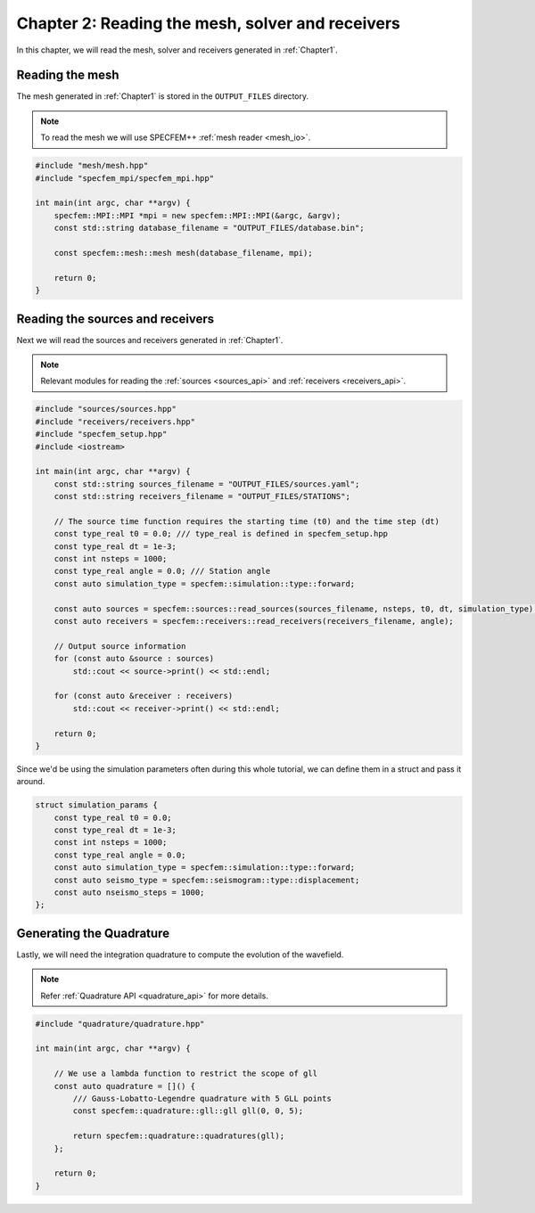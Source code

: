 
.. _Chapter2:

Chapter 2: Reading the mesh, solver and receivers
=================================================

In this chapter, we will read the mesh, solver and receivers generated in :ref:`Chapter1`.

Reading the mesh
----------------

The mesh generated in :ref:`Chapter1` is stored in the ``OUTPUT_FILES`` directory.

.. note::

    To read the mesh we will use SPECFEM++ :ref:`mesh reader <mesh_io>`.

.. code:: cpp

    #include "mesh/mesh.hpp"
    #include "specfem_mpi/specfem_mpi.hpp"

    int main(int argc, char **argv) {
        specfem::MPI::MPI *mpi = new specfem::MPI::MPI(&argc, &argv);
        const std::string database_filename = "OUTPUT_FILES/database.bin";

        const specfem::mesh::mesh mesh(database_filename, mpi);

        return 0;
    }

Reading the sources and receivers
---------------------------------

Next we will read the sources and receivers generated in :ref:`Chapter1`.

.. note::

    Relevant modules for reading the :ref:`sources <sources_api>` and :ref:`receivers <receivers_api>`.

.. code:: cpp

    #include "sources/sources.hpp"
    #include "receivers/receivers.hpp"
    #include "specfem_setup.hpp"
    #include <iostream>

    int main(int argc, char **argv) {
        const std::string sources_filename = "OUTPUT_FILES/sources.yaml";
        const std::string receivers_filename = "OUTPUT_FILES/STATIONS";

        // The source time function requires the starting time (t0) and the time step (dt)
        const type_real t0 = 0.0; /// type_real is defined in specfem_setup.hpp
        const type_real dt = 1e-3;
        const int nsteps = 1000;
        const type_real angle = 0.0; /// Station angle
        const auto simulation_type = specfem::simulation::type::forward;

        const auto sources = specfem::sources::read_sources(sources_filename, nsteps, t0, dt, simulation_type);
        const auto receivers = specfem::receivers::read_receivers(receivers_filename, angle);

        // Output source information
        for (const auto &source : sources)
            std::cout << source->print() << std::endl;

        for (const auto &receiver : receivers)
            std::cout << receiver->print() << std::endl;

        return 0;
    }

Since we'd be using the simulation parameters often during this whole tutorial, we can define them in a struct and pass it around.

.. code:: cpp

    struct simulation_params {
        const type_real t0 = 0.0;
        const type_real dt = 1e-3;
        const int nsteps = 1000;
        const type_real angle = 0.0;
        const auto simulation_type = specfem::simulation::type::forward;
        const auto seismo_type = specfem::seismogram::type::displacement;
        const auto nseismo_steps = 1000;
    };

Generating the Quadrature
-------------------------

Lastly, we will need the integration quadrature to compute the evolution of the wavefield.

.. note::

    Refer :ref:`Quadrature API <quadrature_api>` for more details.

.. code:: cpp

    #include "quadrature/quadrature.hpp"

    int main(int argc, char **argv) {

        // We use a lambda function to restrict the scope of gll
        const auto quadrature = []() {
            /// Gauss-Lobatto-Legendre quadrature with 5 GLL points
            const specfem::quadrature::gll::gll gll(0, 0, 5);

            return specfem::quadrature::quadratures(gll);
        };

        return 0;
    }
